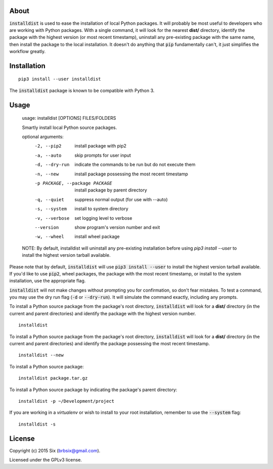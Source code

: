 About
=====

:code:`installdist` is used to ease the installation of local Python packages. It will probably be most useful to developers who are working with Python packages. With a single command, it will look for the nearest **dist/** directory, identify the package with the highest version (or most recent timestamp), uninstall any pre-existing package with the same name, then install the package to the local installation. It doesn't do anything that :code:`pip` fundamentally can't, it just simplifies the workflow greatly.


Installation
============

::

  pip3 install --user installdist

The :code:`installdist` package is known to be compatible with Python 3.


Usage
=====

    usage: installdist [OPTIONS] FILES/FOLDERS

    Smartly install local Python source packages.

    optional arguments:
      -2, --pip2            install package with pip2
      -a, --auto            skip prompts for user input
      -d, --dry-run         indicate the commands to be run but do not execute
                            them
      -n, --new             install package possessing the most recent timestamp
      -p PACKAGE, --package PACKAGE
                            install package by parent directory
      -q, --quiet           suppress normal output (for use with --auto)
      -s, --system          install to system directory
      -v, --verbose         set logging level to verbose
      --version             show program's version number and exit
      -w, --wheel           install wheel package

    NOTE: By default, installdist will uninstall any pre-existing installation
    before using `pip3 install --user` to install the highest version tarball
    available.

Please note that by default, :code:`installdist` will use :code:`pip3 install --user` to install the highest version tarball available. If you'd like to use :code:`pip2`, wheel packages, the package with the most recent timestamp, or install to the system installation, use the appropriate flag.

:code:`installdist` will not make changes without prompting you for confirmation, so don't fear mistakes. To test a command, you may use the dry run flag (:code:`-d` or :code:`--dry-run`). It will simulate the command exactly, including any prompts.

To install a Python source package from the package's root directory, :code:`installdist` will look for a **dist/** directory (in the current and parent directories) and identify the package with the highest version number.

::

    installdist

To install a Python source package from the package's root directory, :code:`installdist` will look for a **dist/** directory (in the current and parent directories) and identify the package possessing the most recent timestamp.

::

    installdist --new

To install a Python source package:

::

    installdist package.tar.gz

To install a Python source package by indicating the package's parent directory:

::

    installdist -p ~/Development/project

If you are working in a *virtualenv* or wish to install to your root installation, remember to use the :code:`--system` flag:

::

    installdist -s


License
=======

Copyright (c) 2015 Six (brbsix@gmail.com).

Licensed under the GPLv3 license.
